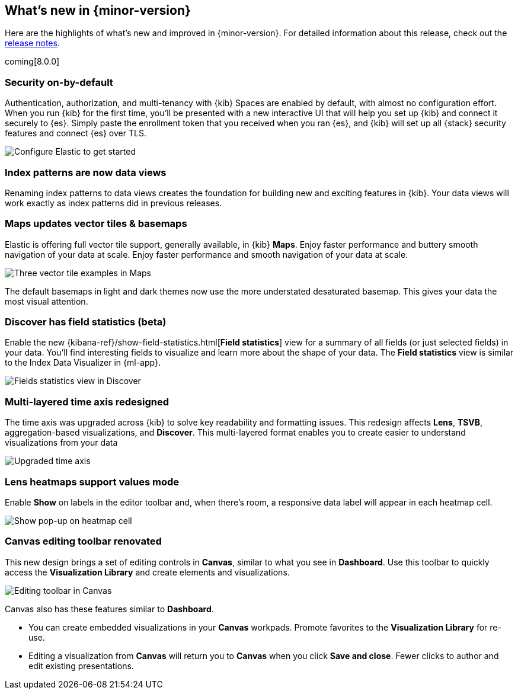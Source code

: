 [[whats-new]]
== What's new in {minor-version}

Here are the highlights of what's new and improved in {minor-version}.
For detailed information about this release,
check out the <<release-notes, release notes>>.

coming[8.0.0]

//NOTE: The notable-highlights tagged regions are re-used in the
//Installation and Upgrade Guide

// tag::notable-highlights[]

[float]
=== Security on-by-default

Authentication, authorization, and multi-tenancy
with {kib} Spaces are enabled by default, with almost no configuration effort.
When you run {kib} for the first time, you'll be presented with a new interactive
UI that will help you set up {kib} and connect it securely to {es}.
Simply paste the enrollment token that you received when you ran
{es}, and {kib} will set up all {stack} security features
and connect {es} over TLS.

[role="screenshot"]
image::images/highlights-security.png[Configure Elastic to get started]


[float]
=== Index patterns are now data views
Renaming index patterns to data views creates the foundation for building
new and exciting features in {kib}. Your data views will work
exactly as index patterns did in previous releases.

[float]
=== Maps updates vector tiles & basemaps

Elastic is offering full vector tile support, generally available, in {kib} *Maps*.
Enjoy faster performance and buttery smooth navigation of your data at scale.
Enjoy faster performance and smooth navigation of your data at scale.

[role="screenshot"]
image::images/highlights-maps.png[Three vector tile examples in Maps]

The default basemaps in light and dark themes now use
the more understated desaturated basemap. This gives your data the most
visual attention.

[float]
=== Discover has field statistics (beta)

Enable the new {kibana-ref}/show-field-statistics.html[*Field statistics*] view
for a summary of all fields (or just selected fields) in your data.
You'll find interesting fields to visualize and learn more about the shape of your data.
The *Field statistics* view
is similar to the Index Data Visualizer in {ml-app}.

[role="screenshot"]
image::images/highlights-discover.gif[Fields statistics view in Discover]

[float]
=== Multi-layered time axis redesigned
The time axis was upgraded across {kib} to solve key readability and
formatting issues. This redesign affects *Lens*, *TSVB*,
aggregation-based visualizations, and *Discover*.
This multi-layered format enables you to create easier to understand visualizations from your data

[role="screenshot"]
image::images/highlights-time-axis.gif[Upgraded time axis]

[float]
=== Lens heatmaps support values mode

Enable *Show* on labels in the editor toolbar and,
when there’s room, a responsive data label will appear in each heatmap cell.

[role="screenshot"]
image::images/highlights-lens.png[Show pop-up on heatmap cell]

[float]
=== Canvas editing toolbar renovated
This new design brings a set of editing controls in *Canvas*,
similar to what you see in *Dashboard*.
Use this toolbar to quickly access the *Visualization Library* and
create elements and visualizations.

[role="screenshot"]
image::images/highlights-canvas.png[Editing toolbar in Canvas]

Canvas also has these features similar to *Dashboard*.

* You can create embedded visualizations in your *Canvas* workpads.
Promote favorites to the *Visualization Library* for re-use.

* Editing a visualization from *Canvas* will return you to *Canvas* when you
click *Save and close*. Fewer clicks to author
and edit existing presentations.



// end::notable-highlights[]
